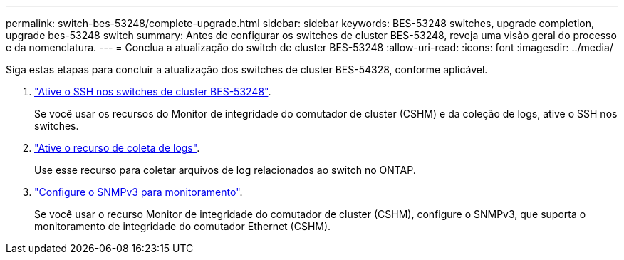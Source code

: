 ---
permalink: switch-bes-53248/complete-upgrade.html 
sidebar: sidebar 
keywords: BES-53248 switches, upgrade completion, upgrade bes-53248 switch 
summary: Antes de configurar os switches de cluster BES-53248, reveja uma visão geral do processo e da nomenclatura. 
---
= Conclua a atualização do switch de cluster BES-53248
:allow-uri-read: 
:icons: font
:imagesdir: ../media/


[role="lead"]
Siga estas etapas para concluir a atualização dos switches de cluster BES-54328, conforme aplicável.

. link:configure-ssh.html["Ative o SSH nos switches de cluster BES-53248"].
+
Se você usar os recursos do Monitor de integridade do comutador de cluster (CSHM) e da coleção de logs, ative o SSH nos switches.

. link:configure-log-collection.html["Ative o recurso de coleta de logs"].
+
Use esse recurso para coletar arquivos de log relacionados ao switch no ONTAP.

. link:CSHM_snmpv3.html["Configure o SNMPv3 para monitoramento"].
+
Se você usar o recurso Monitor de integridade do comutador de cluster (CSHM), configure o SNMPv3, que suporta o monitoramento de integridade do comutador Ethernet (CSHM).


